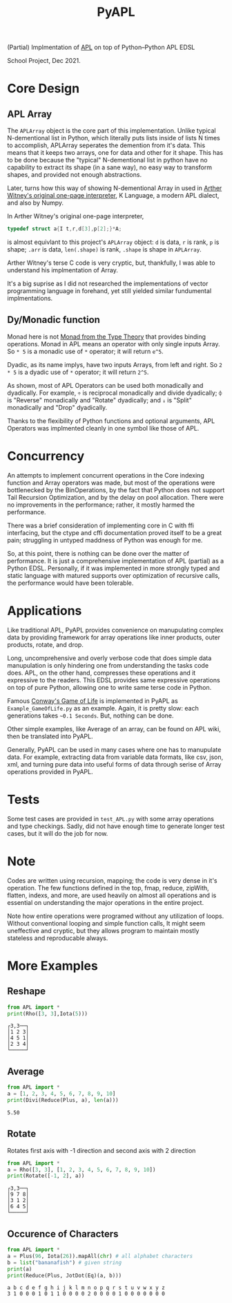 
#+TITLE: PyAPL
#+LATEX_CLASS: article
#+LATEX_CLASS_OPTIONS: [letterpaper]
#+LATEX_HEADER: \usepackage{hyperref}
#+LATEX_HEADER: \usepackage{xcolor}
#+LATEX_HEADER:\hypersetup{colorlinks, citecolor=violet, linkcolor=red, urlcolor=blue} 
#+OPTIONS: toc:nil
(Partial) Implmentation of [[https://aplwiki.com/wiki/Main_Page][APL]] on top of Python--Python APL EDSL

School Project, Dec 2021.

* Core Design
** APL Array
The ~APLArray~ object is the core part of this implementation. Unlike typical N-dementional list in Python, which 
literally puts lists inside of lists N times to accomplish, APLArray seperates the demention from it's data. This means
that it keeps two arrays, one for data and other for it shape. This has to be done because the "typical" N-dementional list
in python have no capability to extract its shape (in a sane way), no easy way to transform shapes, and provided not enough 
abstractions. 

Later, turns how this way of showing N-dementional Array in used in [[https://code.jsoftware.com/wiki/Essays/Incunabulum][Arther Witney's original one-page interpreter]], K Language, a modern APL dialect, and 
also by Numpy. 


In Arther Witney's original one-page interpreter, 
#+begin_src c
  typedef struct a{I t,r,d[3],p[2];}*A;
#+end_src
is almost equivlant to this project's ~APLArray~ object: ~d~ is data, ~r~ is rank, ~p~ is shape; 
~.arr~ is data, ~len(.shape)~ is rank, ~.shape~ is shape in ~APLArray~.

Arther Witney's terse C code is very cryptic, but, thankfully, I was able to understand his implmentation of 
Array. 

It's a big suprise as I did not researched the implementations of vector programming language in
forehand, yet still yielded similar fundumental implmentations.

** Dy/Monadic function
Monad here is not [[https://wiki.haskell.org/Monad][Monad from the Type Theory]] that provides binding operations. Monad in APL means an operator
with only single inputs Array. So ~* 5~ is a monadic use of ~*~ operator; it will return ~e^5~. 

Dyadic, as its name implys, have two inputs Arrays, from left and right. So ~2 * 5~ is a dyadic use
of ~*~ operator; it will return ~2^5~. 

As shown, most of APL Operators can be used both monadically and dyadically. For example, ~÷~ is
reciprocal monadically and divide dyadically; ~⌽~ is "Reverse" monadically and "Rotate" dyadically; and 
~↓~ is "Split" monadically and "Drop" dyadically. 

Thanks to the flexibility of Python functions and optional arguments, APL Operators was implmented
cleanly in one symbol like those of APL. 

* Concurrency
An attempts to implement concurrent operations in the Core indexing function and Array operators was made, but most of the
operations were bottlenecked by the BinOperations, by the fact that Python does not support Tail Recursion Optimization, and by
the delay on pool allocation. There were no improvements in the performance; rather, it mostly harmed the performance. 

There was a brief consideration of implementing core in C with ffi interfacing, but the ctype and cffi documentation
proved itself to be a great pain; struggling in untyped maddness of Python was enough for me.

So, at this point, there is nothing can be done over the matter of performance. It is just a comprehensive implementation 
of APL (partial) as a Python EDSL. Personally, if it was implemented in more strongly typed and static language with matured 
supports over optimization of recursive calls, the performance would have been tolerable. 

* Applications
Like traditional APL, PyAPL provides convenience on manupulating complex data by providing
framework for array operations like inner products, outer products, rotate, and drop. 

Long, uncomprehensive and overly verbose code that does simple data manupulation is only hindering one
from understanding the tasks code does. APL, on the other hand, compresses these operations
and it expressive to the readers. This EDSL provides same expressive operations on top of pure
Python, allowing one to write same terse code in Python. 


Famous [[https://en.wikipedia.org/wiki/Conway%27s_Game_of_Life][Conway's Game of Life]] is implemented in
PyAPL as ~Example_GameOfLife.py~ as an example. Again, it is pretty slow: each generations takes =~0.1 Seconds=. But, nothing can be done. 

Other simple examples, like Average of an array, can be found on APL wiki, then be translated into PyAPL.

Generally, PyAPL can be used in many cases where one has to manupulate data. For example, extracting data
from variable data formats, like csv, json, xml, and turning pure data into useful forms of data
through serise of Array operations provided in PyAPL.

* Tests
Some test cases are provided in ~test_APL.py~ with some array operations and type checkings. Sadly, did not
have enough time to generate longer test cases, but it will do the job for now. 

* Note
Codes are written using recursion, mapping; the code is very dense in it's operation. 
The few functions defined in the top, fmap, reduce, zipWith, flatten, indexs, and more, are used heavily
on almost all operations and is essential on understanding the major operations in the entire project.

Note how entire operations were programed without any utilization of loops.
Without conventional looping and simple function calls, It might seem uneffective and cryptic, but
they allows program to maintain mostly stateless and reproducable always.



* More Examples
** Reshape
#+begin_src python :exports both :results output
  from APL import *
  print(Rho([3, 3],Iota(5)))
#+end_src

#+RESULTS:
: ┌3,3──┐
: │1 2 3│
: │4 5 1│
: │2 3 4│
: └─────┘

** Average
#+begin_src python :exports both :results output
  from APL import *
  a = [1, 2, 3, 4, 5, 6, 7, 8, 9, 10]
  print(Divi(Reduce(Plus, a), len(a)))
#+end_src

#+RESULTS:
: 5.50

** Rotate
Rotates first axis with -1 direction and second axis with 2 direction
#+begin_src python :exports both :results output
  from APL import *
  a = Rho([3, 3], [1, 2, 3, 4, 5, 6, 7, 8, 9, 10])
  print(Rotate([-1, 2], a))
#+end_src

#+RESULTS:
: ┌3,3──┐
: │9 7 8│
: │3 1 2│
: │6 4 5│
: └─────┘

** Occurence of Characters
#+begin_src python :exports both :results output
  from APL import *
  a = Plus(96, Iota(26)).mapAll(chr) # all alphabet characters
  b = list("bananafish") # given string
  print(a)
  print(Reduce(Plus, JotDot(Eq)(a, b)))
#+end_src

#+RESULTS:
: a b c d e f g h i j k l m n o p q r s t u v w x y z
: 3 1 0 0 0 1 0 1 1 0 0 0 0 2 0 0 0 0 1 0 0 0 0 0 0 0
